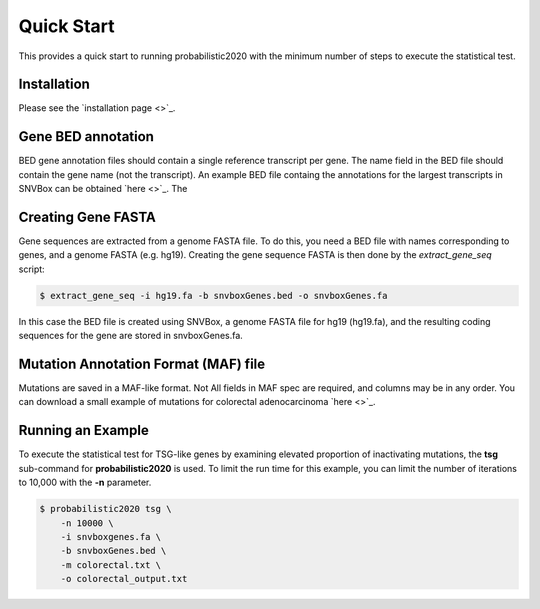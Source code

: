 Quick Start
===========

This provides a quick start to running probabilistic2020 with
the minimum number of steps to execute the statistical test.

Installation
------------

Please see the `installation page <>`_.

Gene BED annotation
-------------------

BED gene annotation files should contain a single reference transcript per gene. 
The name field in the BED file should contain the gene name (not the transcript).
An example BED file containg the annotations for the largest transcripts in SNVBox 
can be obtained `here <>`_. The 

Creating Gene FASTA
-------------------

Gene sequences are extracted from a genome FASTA file. To do this, you need
a BED file with names corresponding to genes, and a genome FASTA (e.g. hg19).
Creating the gene sequence FASTA is then done by the `extract_gene_seq` script:

.. code-block:: bash

    $ extract_gene_seq -i hg19.fa -b snvboxGenes.bed -o snvboxGenes.fa

In this case the BED file is created using SNVBox, a genome FASTA file for hg19 (hg19.fa), and the
resulting coding sequences for the gene are stored in snvboxGenes.fa.

Mutation Annotation Format (MAF) file
-------------------------------------

Mutations are saved in a MAF-like format. Not All fields in MAF spec are required,
and columns may be in any order. You can download a small example of mutations
for colorectal adenocarcinoma `here <>`_. 

Running an Example
------------------

To execute the statistical test for TSG-like genes by examining elevated proportion 
of inactivating mutations, the **tsg** sub-command  for **probabilistic2020** is used.
To limit the run time for this example, you can limit the number of iterations to
10,000 with the **-n** parameter.

.. code-block:: bash

    $ probabilistic2020 tsg \
        -n 10000 \
        -i snvboxgenes.fa \
        -b snvboxGenes.bed \
        -m colorectal.txt \
        -o colorectal_output.txt

